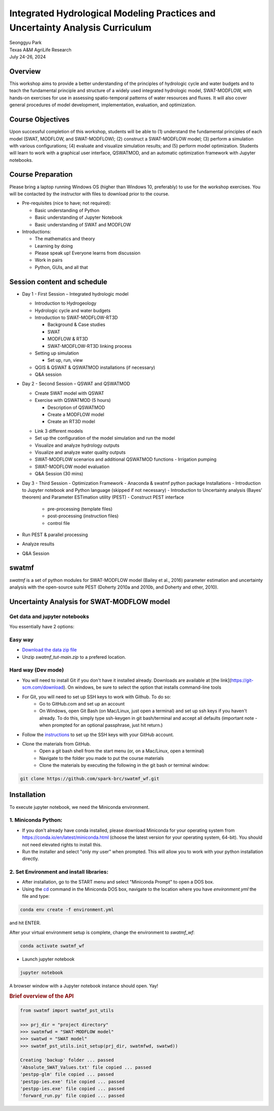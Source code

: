 ==============================================================================
Integrated Hydrological Modeling Practices and Uncertainty Analysis Curriculum
==============================================================================

| Seonggyu Park
| Texas A&M AgriLife Research
| July 24-26, 2024


Overview
========
This workshop aims to provide a better understanding of the principles of hydrologic cycle and water budgets and to teach the fundamental principle and structure of a widely used integrated hydrologic model, SWAT-MODFLOW, with hands-on exercises for use in assessing spatio-temporal patterns of water resources and fluxes. It will also cover general procedures of model development, implementation, evaluation, and optimization.

Course Objectives
=================
Upon successful completion of this workshop, students will be able to (1) understand the fundamental principles of each model (SWAT, MODFLOW, and SWAT-MODFLOW); (2) construct a SWAT-MODFLOW model; (3) perform a simulation with various configurations; (4) evaluate and visualize simulation results; and (5) perform model optimization. Students will learn to work with a graphical user interface, QSWATMOD, and an automatic optimization framework with Jupyter notebooks.

Course Preparation
==================
Please bring a laptop running Windows OS (higher than Windows 10, preferably) to use for the workshop exercises. You will be contacted by the instructor with files to download prior to the course.

* Pre-requisites (nice to have; not required):

  * Basic understanding of Python
  * Basic understanding of Jupyter Notebook 
  * Basic understanding of SWAT and MODFLOW

* Introductions:

  * The mathematics and theory
  * Learning by doing
  * Please speak up! Everyone learns from discussion
  * Work in pairs
  * Python, GUIs, and all that

Session content and schedule
============================
* Day 1 - First Session – Integrated hydrologic model

  * Introduction to Hydrogeology
  * Hydrologic cycle and water budgets
  * Introduction to SWAT-MODFLOW-RT3D

    * Background & Case studies
    * SWAT
    * MODFLOW & RT3D
    * SWAT-MODFLOW-RT3D linking process 

  * Setting up simulation

    * Set up, run, view 

  * QGIS & QSWAT & QSWATMOD installations (if necessary)
  * Q&A session

* Day 2 - Second Session – QSWAT and QSWATMOD

  * Create SWAT model with QSWAT
  * Exercise with QSWATMOD (5 hours)

    - Description of QSWATMOD
    - Create a MODFLOW model
    - Create an RT3D model

  - Link 3 different models
  - Set up the configuration of the model simulation and run the model
  - Visualize and analyze hydrology outputs
  - Visualize and analyze water quality outputs
  - SWAT-MODFLOW scenarios and additional QSWATMOD functions
    - Irrigation pumping
  - SWAT-MODFLOW model evaluation
  - Q&A Session (30 mins)
- Day 3 - Third Session - Optimization Framework
  - Anaconda & swatmf python package Installations
  - Introduction to Jupyter notebook and Python language (skipped if not necessary)
  - Introduction to Uncertainty analysis (Bayes’ theorem) and Parameter ESTimation utility (PEST)
  - Construct PEST interface
    - pre-processing (template files)
    - post-processing (instruction files)
    - control file
- Run PEST & parallel processing
- Analyze results
- Q&A Session







swatmf
======

.. image:: https://img.shields.io/pypi/v/swatmf?color=blue
   :target: https://pypi.python.org/pypi/swatmf
   :alt: PyPI Version
.. image:: https://img.shields.io/pypi/l/swatmf
   :target: https://opensource.org/licenses/BSD-3-Clause
   :alt: PyPI - License
.. image:: https://zenodo.org/badge/304147230.svg
   :target: https://zenodo.org/badge/latestdoi/304147230



`swatmf` is a set of python modules for SWAT-MODFLOW model (Bailey et al., 2016) parameter estimation and uncertainty analysis with the open-source suite PEST (Doherty 2010a and 2010b, and Doherty and other, 2010).

Uncertainty Analysis for SWAT-MODFLOW model
===========================================


Get data and jupyter notebooks
------------------------------

You essentially have 2 options:

Easy way
--------

- `Download the data zip file <https://github.com/spark-brc/swatmf_wf/archive/refs/heads/main.zip>`_
- Unzip `swatmf_tut-main.zip` to a prefered location.


Hard way (Dev mode)
-------------------

- You will need to install Git if you don't have it installed already. Downloads are available at [the link](https://git-scm.com/download). On windows, be sure to select the option that installs command-line tools  
- For Git, you will need to set up SSH keys to work with Github. To do so:
    - Go to GitHub.com and set up an account
    - On Windows, open Git Bash (on Mac/Linux, just open a terminal) and set up ssh keys if you haven't already. To do this, simply type ssh-keygen in git bash/terminal and accept all defaults (important note - when prompted for an optional passphrase, just hit return.)  
- Follow the `instructions <https://help.github.com/articles/adding-a-new-ssh-key-to-your-github-account/>`_ to set up the SSH keys with your GitHub account.
- Clone the materials from GitHub.
    - Open a git bash shell from the start menu (or, on a Mac/Linux, open a terminal)
    - Navigate to the folder you made to put the course materials
    - Clone the materials by executing the following in the git bash or terminal window:


.. code-block:: bash

   git clone https://github.com/spark-brc/swatmf_wf.git


Installation
============

To execute jupyter notebook, we need the Miniconda environment.

1. Miniconda Python:
--------------------

- If you don't already have conda installed, please download Miniconda for your operating system from https://conda.io/en/latest/miniconda.html (choose the latest version for your operating system, 64-bit). You should not need elevated rights to install this.
- Run the installer and select "only my user" when prompted. This will allow you to work with your python installation directly.

2. Set Environment and install libraries:
-----------------------------------------

- After installation, go to the START menu and select "Miniconda Prompt" to open a DOS box.
- Using the `cd <https://www.computerhope.com/issues/chusedos.htm>`_ command in the Miniconda DOS box, navigate to the location where you have `environment.yml` the file and type: 

.. code-block:: bash

   conda env create -f environment.yml

and hit ENTER.

After your virtual environment setup is complete, change the environment to `swatmf_wf`:  

.. code-block:: bash

   conda activate swatmf_wf

- Launch jupyter notebook 

.. code-block:: bash

   jupyter notebook


A browser window with a Jupyter notebook instance should open. Yay!


.. rubric:: Brief overview of the API

.. code-block:: python

   from swatmf import swatmf_pst_utils

   >>> prj_dir = "project directory"
   >>> swatmfwd = "SWAT-MODFLOW model"
   >>> swatwd = "SWAT model"
   >>> swatmf_pst_utils.init_setup(prj_dir, swatmfwd, swatwd))

   Creating 'backup' folder ... passed
   'Absolute_SWAT_Values.txt' file copied ... passed
   'pestpp-glm' file copied ... passed
   'pestpp-ies.exe' file copied ... passed
   'pestpp-ies.exe' file copied ... passed
   'forward_run.py' file copied ... passed

